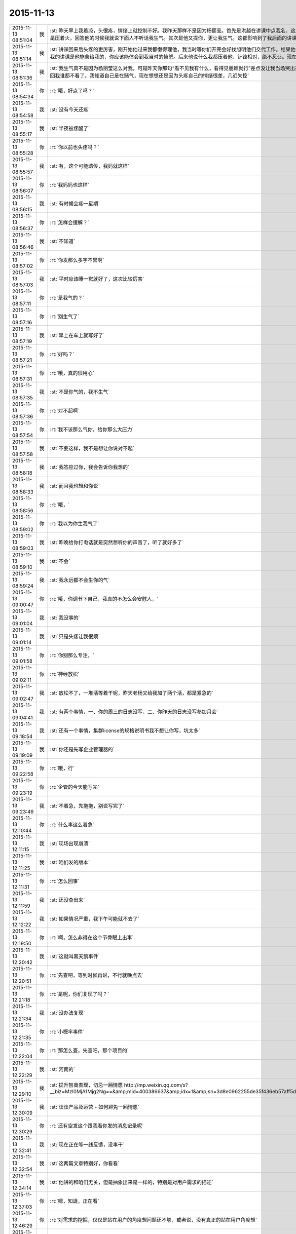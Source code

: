 2015-11-13
-------------

.. csv-table::
   :widths: 25, 1, 60

   2015-11-13 08:51:04,我,:st:`昨天早上我着凉，头很疼，情绪上就控制不好。我昨天那样不是因为杨丽莹。首先是洪越在讲课中点我名，这是惹恼我的主要原因，我摇头就是对他讲的不满，他还找事，当时我是压着火，回答他的时候我就说下面人不听话我生气。其次是他又提你，更让我生气。这都影响到了我后面的讲课，讲课前我说的话其实是带着气说的。`
   2015-11-13 08:51:14,我,:st:`讲课回来后头疼的更厉害，刚开始他过来我都懒得理他，我当时等你们开完会好找旭明他们交代工作。结果他俩说着说着给我来一句早知道我讲这么久就不给我留时间了，就好像我的讲课是他施舍给我的，你应该能体会到我当时的愤怒。后来他说什么我都压着他，针锋相对，绝不忍让。现在想起来我还生气呢。给你发消息的时候因为头疼就没写这么多。`
   2015-11-13 08:51:36,我,:st:`我生气真不是因为杨丽莹这么对我，可是昨天你那句“看不见我有什么，看得见丽颖就行”差点没让我当场哭出来，当时觉得心里很委屈，瞬间冒出的念头就是明天请假不去了，这回我谁都不看了。我知道自己是在赌气，现在想想还是因为头疼自己的情绪很差，几近失控`
   2015-11-13 08:54:34,你,:rt:`哦，好点了吗？`
   2015-11-13 08:54:58,我,:st:`没有今天还疼`
   2015-11-13 08:55:17,我,:st:`半夜被疼醒了`
   2015-11-13 08:55:28,你,:rt:`你以前也头疼吗？`
   2015-11-13 08:55:57,我,:st:`有，这个可能遗传，我妈就这样`
   2015-11-13 08:56:07,你,:rt:`我妈妈也这样`
   2015-11-13 08:56:15,我,:st:`有时候会疼一星期`
   2015-11-13 08:56:37,你,:rt:`怎样会缓解？`
   2015-11-13 08:56:46,我,:st:`不知道`
   2015-11-13 08:57:02,你,:rt:`你发那么多字不累啊`
   2015-11-13 08:57:03,我,:st:`平时应该睡一觉就好了，这次比较厉害`
   2015-11-13 08:57:11,你,:rt:`是我气的？`
   2015-11-13 08:57:16,你,:rt:`别生气了`
   2015-11-13 08:57:19,我,:st:`早上在车上就写好了`
   2015-11-13 08:57:21,你,:rt:`好吗？`
   2015-11-13 08:57:31,你,:rt:`哦，真的很用心`
   2015-11-13 08:57:35,我,:st:`不是你气的，我不生气`
   2015-11-13 08:57:36,你,:rt:`对不起啊`
   2015-11-13 08:57:54,你,:rt:`我不该那么气你，给你那么大压力`
   2015-11-13 08:57:58,我,:st:`不要这样，我不是想让你说对不起`
   2015-11-13 08:58:18,我,:st:`我答应过你，我会告诉你我想的`
   2015-11-13 08:58:33,我,:st:`而且我也想和你说`
   2015-11-13 08:58:56,你,:rt:`哦，`
   2015-11-13 08:59:02,你,:rt:`我以为你生我气了`
   2015-11-13 08:59:03,我,:st:`昨晚给你打电话就是突然想听你的声音了，听了就好多了`
   2015-11-13 08:59:10,我,:st:`不会`
   2015-11-13 08:59:24,我,:st:`我永远都不会生你的气`
   2015-11-13 09:00:47,你,:rt:`哦，你调节下自己，我真的不怎么会安慰人，`
   2015-11-13 09:01:04,我,:st:`我没事的`
   2015-11-13 09:01:14,我,:st:`只是头疼让我很烦`
   2015-11-13 09:01:58,你,:rt:`你别那么专注，`
   2015-11-13 09:02:11,你,:rt:`神经放松`
   2015-11-13 09:02:47,我,:st:`放松不了，一堆活等着干呢，昨天老杨又给我加了两个活，都是紧急的`
   2015-11-13 09:04:41,我,:st:`有两个事情，一、你的周三的日志没写，二、你昨天的日志没写参加月会`
   2015-11-13 09:18:54,我,:st:`还有一个事情，集群license的规格说明书我不想让你写，坑太多`
   2015-11-13 09:19:09,我,:st:`你还是先写企业管理器的`
   2015-11-13 09:22:58,你,:rt:`哦，行`
   2015-11-13 09:23:19,你,:rt:`企管的今天能写完`
   2015-11-13 09:23:49,我,:st:`不着急，先拖拖，别说写完了`
   2015-11-13 12:10:44,你,:rt:`什么事这么着急`
   2015-11-13 12:11:15,我,:st:`现场出现崩溃`
   2015-11-13 12:11:25,我,:st:`咱们发的版本`
   2015-11-13 12:11:31,你,:rt:`怎么回事`
   2015-11-13 12:11:59,我,:st:`还没查出来`
   2015-11-13 12:12:22,我,:st:`如果情况严重，我下午可能就不去了`
   2015-11-13 12:19:50,你,:rt:`啊，怎么非得在这个节骨眼上出事`
   2015-11-13 12:20:42,我,:st:`这就叫黑天鹅事件`
   2015-11-13 12:20:51,你,:rt:`先查吧，等到时候再说，不行就晚点去`
   2015-11-13 12:21:18,你,:rt:`是呢，你们复现了吗？`
   2015-11-13 12:21:34,我,:st:`没办法复现`
   2015-11-13 12:21:35,你,:rt:`小概率事件`
   2015-11-13 12:22:04,你,:rt:`那怎么查，先查吧，那个项目的`
   2015-11-13 12:22:29,我,:st:`河南的`
   2015-11-13 12:29:10,我,:st:`提升智商表现，切忌一厢情愿 http://mp.weixin.qq.com/s?__biz=MzI0MjA1Mjg2Ng==&amp;mid=400386637&amp;idx=1&amp;sn=3d8e0962255de35f436eb57aff5df680&amp;scene=1&amp;srcid=1113FIsXEVD8j58P8ViE9gFd#rd`
   2015-11-13 12:30:09,我,:st:`谈谈产品及运营 - 如何避免一厢情愿`
   2015-11-13 12:30:29,你,:rt:`还有空发这个跟我看你发的消息记录呢`
   2015-11-13 12:32:41,我,:st:`现在正在等一线反馈，没事干`
   2015-11-13 12:32:54,我,:st:`这两篇文章特别好，你看看`
   2015-11-13 12:34:14,我,:st:`他讲的和咱们无关，但是抽象出来是一样的，特别是对用户需求的描述`
   2015-11-13 12:37:03,你,:rt:`嗯，知道，正在看`
   2015-11-13 12:46:29,你,:rt:`对需求的挖掘，仅仅是站在用户的角度想问题还不够，或者说，没有真正的站在用户角度想`
   2015-11-13 12:47:36,你,:rt:`我们每个人会在最短的时间没趋利避害，几乎接近本能，但需求的分析，要把这种本能嫁接到用户身上`
   2015-11-13 12:48:09,我,:st:`对`
   2015-11-13 12:50:34,你,:rt:`而且，可笑的是，很多人知道要做利己的事，为什么做却不知道，更何况让他帮助用户做利用户的事`
   2015-11-13 12:50:44,你,:rt:`比如以前的我就是这样`
   2015-11-13 12:51:06,我,:st:`这就是人的本性`
   2015-11-13 12:51:07,你,:rt:`你吃饭了吗？`
   2015-11-13 12:51:11,我,:st:`吃完了`
   2015-11-13 12:54:24,你,:rt:`也就是人都是利己的，这是本能，但有些人看得长远，会保证既利己又利他，可是有很多人都是做尽量利己不利他的事，需求是做利他为主，利己为辅的事`
   2015-11-13 12:54:27,你,:rt:`所以很难`
   2015-11-13 12:54:48,我,:st:`dui`
   2015-11-13 12:55:02,我,:st:`没错，说的很明白`
   2015-11-13 12:55:21,你,:rt:`我拉肚子了`
   2015-11-13 12:55:27,你,:rt:`从昨天开始`
   2015-11-13 12:55:33,我,:st:`啊，厉害吗`
   2015-11-13 12:55:48,我,:st:`是吃坏肚子了吗`
   2015-11-13 12:55:56,我,:st:`你有药吗`
   2015-11-13 12:56:05,你,:rt:`没事`
   2015-11-13 12:56:10,我,:st:`是不是着凉了`
   2015-11-13 12:56:24,你,:rt:`你别老是这样好不好`
   2015-11-13 12:56:42,你,:rt:`像洪越那种人怎能做好需求`
   2015-11-13 12:56:49,我,:st:`哦`
   2015-11-13 12:57:01,你,:rt:`需求何止是rd上那几个字`
   2015-11-13 12:57:13,我,:st:`是不是吓到你了`
   2015-11-13 12:57:17,你,:rt:`即使扩展出来，也只是他的想当然`
   2015-11-13 12:57:33,你,:rt:`当然我也只是想当然`
   2015-11-13 12:57:34,你,:rt:`哈哈`
   2015-11-13 12:57:37,我,:st:`先告诉我你怎么回事`
   2015-11-13 12:57:51,你,:rt:`我可能犯肠炎了`
   2015-11-13 12:58:04,你,:rt:`以前也有过`
   2015-11-13 12:58:09,我,:st:`唉`
   2015-11-13 12:58:21,我,:st:`应该就是体寒`
   2015-11-13 12:58:23,你,:rt:`肚子里有东西就得上厕所`
   2015-11-13 12:58:28,你,:rt:`拉肚子`
   2015-11-13 12:58:38,我,:st:`那你吃什么药`
   2015-11-13 12:58:39,你,:rt:`你吃晚饭了吧[调皮]`
   2015-11-13 12:58:49,我,:st:`没有`
   2015-11-13 12:58:57,我,:st:`还没到晚上`
   2015-11-13 12:59:02,你,:rt:`吃完饭`
   2015-11-13 12:59:13,你,:rt:`不好意思，你没吃饭的话`
   2015-11-13 12:59:14,我,:st:`是，早吃完了`
   2015-11-13 12:59:24,你,:rt:`没事啊，不用吃药，慢慢就好了`
   2015-11-13 12:59:35,我,:st:`这样不对`
   2015-11-13 12:59:40,你,:rt:`所以我觉得我不会很胖，`
   2015-11-13 13:00:11,我,:st:`这是折腾自己`
   2015-11-13 13:00:23,你,:rt:`早上喝了杯牛奶，中午一点不饿，吃了几个饺子就实在吃不下了`
   2015-11-13 13:00:39,我,:st:`是不是因为胃不好`
   2015-11-13 13:00:49,你,:rt:`就是肠胃`
   2015-11-13 13:01:29,我,:st:`有可能是胃不好导致的`
   2015-11-13 13:01:43,我,:st:`不一定是真正的肠炎`
   2015-11-13 13:01:55,我,:st:`你今天胃有不舒服吗`
   2015-11-13 13:04:52,你,:rt:`还好`
   2015-11-13 13:05:45,我,:st:`我这有治疗肠炎的药，只是不知道是否对症`
   2015-11-13 13:16:32,你,:rt:`不吃`
   2015-11-13 13:17:24,我,:st:`你肚子凉吗`
   2015-11-13 13:18:06,你,:rt:`你们解决的怎么样了`
   2015-11-13 13:18:55,我,:st:`正在等`
   2015-11-13 13:22:08,我,:st:`你有微博吗`
   2015-11-13 13:22:46,你,:rt:`收邮件了吗？这种攻势，你比的了么`
   2015-11-13 13:22:52,你,:rt:`有新浪的`
   2015-11-13 13:23:53,我,:st:`看见了`
   2015-11-13 13:24:06,我,:st:`才不稀罕呢`
   2015-11-13 13:24:40,我,:st:`把你的微博号告诉我`
   2015-11-13 13:25:01,你,:rt:`我刚刚有的，还不会玩呢`
   2015-11-13 13:25:19,你,:rt:`我找找微博号啊`
   2015-11-13 13:34:50,我,:st:`你的微博号是 蓝落527？我怎么搜不到`
   2015-11-13 13:37:07,你,:rt:`兰落`
   2015-11-13 13:37:10,你,:rt:`527`
   2015-11-13 13:38:35,我,:st:`我 @ 你一条微博，你看看`
   2015-11-13 13:40:49,你,:rt:`我刚才看到了，后来找不见了`
   2015-11-13 13:41:04,你,:rt:`好像是女同的`
   2015-11-13 13:41:41,我,:st:`是，写的很真`
   2015-11-13 13:42:55,你,:rt:`你再给我发一遍行吗？`
   2015-11-13 13:44:12,我,:st:`在你的消息里面有`
   2015-11-13 13:45:17,我,:st:`看见了吗`
   2015-11-13 13:52:09,我,:st:`我要是不去你会失望吗`
   2015-11-13 14:03:19,你,:rt:`当然会`
   2015-11-13 14:03:26,你,:rt:`你不去，我也不想去了`
   2015-11-13 14:03:51,我,:st:`别，难得去玩`
   2015-11-13 14:03:52,你,:rt:`说实话，对女同的很无感`
   2015-11-13 14:04:15,我,:st:`能看出来他们是真感情`
   2015-11-13 14:04:35,我,:st:`感情这东西本无性别之分`
   2015-11-13 14:05:09,我,:st:`当年张国荣也一样，可惜没挺过去`
   2015-11-13 14:05:19,你,:rt:`受不了，真的`
   2015-11-13 14:06:37,我,:st:`所以你看的是表象`
   2015-11-13 14:07:46,你,:rt:`你喜欢男人吗？`
   2015-11-13 14:08:36,我,:st:`不喜欢`
   2015-11-13 14:11:32,你,:rt:`你怎么看出他们有感情`
   2015-11-13 14:11:51,我,:st:`看那条微博`
   2015-11-13 14:12:17,我,:st:`还有就是照片里面的眼神`
   2015-11-13 14:12:55,你,:rt:`演员啥眼神还没有`
   2015-11-13 14:13:07,你,:rt:`他们需求评审不带我吗？`
   2015-11-13 14:13:21,你,:rt:`软件需求说明书谁写？`
   2015-11-13 14:14:00,我,:st:`不带你正好`
   2015-11-13 14:14:14,我,:st:`这个需求我会顶得很厉害的`
   2015-11-13 14:14:34,我,:st:`你说的是 license 的吧`
   2015-11-13 14:14:49,我,:st:`咱俩别说岔了`
   2015-11-13 14:15:43,你,:rt:`我不知道，`
   2015-11-13 14:15:47,你,:rt:`都没带我`
   2015-11-13 14:19:02,我,:st:`周一下午的，1、<< 8a集群批量交付的证书管理机制用户需求说明书_V1.2>> 2、<< GBase南京vmax脚本迁移项目_支持OLAP函数Percent_Rank()用户需求说明书_V1.0>>`
   2015-11-13 14:19:11,我,:st:`没带你正好`
   2015-11-13 14:19:20,你,:rt:`嗯，`
   2015-11-13 14:19:24,你,:rt:`好吧`
   2015-11-13 14:19:25,我,:st:`这两个需求都挺难的`
   2015-11-13 14:19:56,你,:rt:`不带拉倒，没事，我在想为什么不带呢？`
   2015-11-13 14:21:44,我,:st:`等我`
   2015-11-13 14:33:03,你,:rt:`先别给我消息了，洪越做我的车`
   2015-11-13 15:37:19,你,:rt:`能来吗？`
   2015-11-13 17:29:41,我,:st:`干啥呢`
   2015-11-13 20:37:56,你,:rt:`走了吗？`
   2015-11-13 21:28:39,你,:rt:`突然间特别困`
   2015-11-13 21:28:59,我,:st:`睡觉吧`
   2015-11-13 21:31:27,你,:rt:`不想睡`
   2015-11-13 21:31:33,你,:rt:`你回去了么`
   2015-11-13 21:31:48,我,:st:`是，车上，就你一个人吗`
   2015-11-13 21:31:51,你,:rt:`我看你今天一直跟他们在一起`
   2015-11-13 21:32:01,我,:st:`和谁`
   2015-11-13 21:32:02,你,:rt:`我老公弟弟来了，他们出去吃饭了`
   2015-11-13 21:32:15,我,:st:`我陪着你吧`
   2015-11-13 21:32:18,你,:rt:`没谁`
   2015-11-13 21:32:28,我,:st:`我一直找你`
   2015-11-13 21:32:43,你,:rt:`一会就回来了，我想也许这种场合在一起也不好，`
   2015-11-13 21:32:52,你,:rt:`所以有点躲着你`
   2015-11-13 21:32:57,我,:st:`唉`
   2015-11-13 21:33:15,我,:st:`你唱歌很好听`
   2015-11-13 21:33:27,我,:st:`那天咱俩去唱歌吧`
   2015-11-13 21:33:47,你,:rt:`不好，我就是喜欢玩`
   2015-11-13 21:33:58,我,:st:`哦`
   2015-11-13 21:34:16,你,:rt:`你也挺喜欢唱歌的吧，比洪越唱的好`
   2015-11-13 21:34:17,我,:st:`那你喜欢玩什么`
   2015-11-13 21:34:35,我,:st:`是，中学非常喜欢`
   2015-11-13 21:34:40,你,:rt:`我想看着你们玩，然后我好捧场`
   2015-11-13 21:34:43,你,:rt:`哈哈`
   2015-11-13 21:35:05,你,:rt:`今天我没干什么不改干的事吧`
   2015-11-13 21:35:31,我,:st:`没有，表现的特别好`
   2015-11-13 21:35:38,我,:st:`特别得体`
   2015-11-13 21:35:41,你,:rt:`一玩起来就啥都忘了`
   2015-11-13 21:35:56,你,:rt:`本来特别想跟你呆着，`
   2015-11-13 21:36:00,你,:rt:`唉`
   2015-11-13 21:36:05,我,:st:`我也是`
   2015-11-13 21:36:09,你,:rt:`没办法，`
   2015-11-13 21:36:17,你,:rt:`我老是躲着洪越`
   2015-11-13 21:36:28,你,:rt:`我特怕跟他说话`
   2015-11-13 21:36:57,我,:st:`路上他说你什么了吗`
   2015-11-13 21:37:08,你,:rt:`没有`
   2015-11-13 21:37:13,你,:rt:`基本没说话`
   2015-11-13 21:37:25,你,:rt:`他在一边大喘气`
   2015-11-13 21:37:45,我,:st:`是不是被你吓到了`
   2015-11-13 21:37:46,你,:rt:`我跟他真没话说，奇了怪了`
   2015-11-13 21:37:54,你,:rt:`跟谁都能扯几句`
   2015-11-13 21:38:09,你,:rt:`你们车上都有谁，`
   2015-11-13 21:38:49,我,:st:`小白和陈鹏`
   2015-11-13 21:39:01,我,:st:`我们出门之前崩了`
   2015-11-13 21:39:02,你,:rt:`被我吓到？我很吓人吗？`
   2015-11-13 21:39:12,你,:rt:`集群吗？`
   2015-11-13 21:39:19,我,:st:`不是，我是说他坐你的车`
   2015-11-13 21:39:29,你,:rt:`老杨回了吗？`
   2015-11-13 21:39:38,我,:st:`都回去了`
   2015-11-13 21:39:39,你,:rt:`没有啦，`
   2015-11-13 21:39:47,你,:rt:`我俩就是没话说`
   2015-11-13 21:39:58,我,:st:`我知道，逗你啦`
   2015-11-13 21:39:59,你,:rt:`你知道王志心干嘛去了吗？`
   2015-11-13 21:40:12,你,:rt:`我发现看我现在来车不错了`
   2015-11-13 21:40:14,我,:st:`不知道，她今天请假`
   2015-11-13 21:40:20,你,:rt:`真的，除了停车`
   2015-11-13 21:40:29,你,:rt:`洪越让他去北京出差了`
   2015-11-13 21:40:41,我,:st:`哦`
   2015-11-13 21:40:48,我,:st:`什么项目`
   2015-11-13 21:41:16,你,:rt:`不知道`
   2015-11-13 21:41:25,你,:rt:`她能干啥`
   2015-11-13 21:41:28,我,:st:`不管她了`
   2015-11-13 21:41:33,你,:rt:`是`
   2015-11-13 21:41:37,你,:rt:`懒得想`
   2015-11-13 21:41:59,你,:rt:`他个新人，这么好的活动，竟然连个脸不漏`
   2015-11-13 21:42:18,你,:rt:`今天显得我管的事太多吗？`
   2015-11-13 21:42:33,我,:st:`不是，正好`
   2015-11-13 21:42:42,你,:rt:`那就好`
   2015-11-13 21:42:58,我,:st:`阿娇有点差`
   2015-11-13 21:42:59,你,:rt:`做游戏的时候，我就特别希望大家玩的开心`
   2015-11-13 21:43:16,你,:rt:`不过也还好，`
   2015-11-13 21:43:19,我,:st:`是，看你笑的特别开心`
   2015-11-13 21:43:27,你,:rt:`是吗？`
   2015-11-13 21:43:35,你,:rt:`我就是捧场王`
   2015-11-13 21:43:38,我,:st:`是，一直在看你`
   2015-11-13 21:43:52,你,:rt:`不喜欢很low 的样子`
   2015-11-13 21:43:55,你,:rt:`哈哈`
   2015-11-13 21:44:17,你,:rt:`气氛要活跃，玩的才开，才好玩`
   2015-11-13 21:44:30,我,:st:`对呀`
   2015-11-13 21:44:31,你,:rt:`我想我也是老了`
   2015-11-13 21:44:38,我,:st:`啊`
   2015-11-13 21:44:48,你,:rt:`你完好了吗`
   2015-11-13 21:44:57,你,:rt:`不得不说，火锅太难吃了`
   2015-11-13 21:45:01,我,:st:`还行`
   2015-11-13 21:45:16,你,:rt:`人还是有点多，地方太挤，锅太少`
   2015-11-13 21:45:20,我,:st:`是`
   2015-11-13 21:45:43,你,:rt:`整体就是乱七八糟的`
   2015-11-13 21:46:06,你,:rt:`你说我这么冒进不会给领导留下坏印象吧`
   2015-11-13 21:46:27,你,:rt:`今天开始的时候，跟老杨拍了两张照片还`
   2015-11-13 21:46:32,我,:st:`不会，恰好相反`
   2015-11-13 21:46:38,我,:st:`不错`
   2015-11-13 21:46:44,我,:st:`老杨喜欢这样的`
   2015-11-13 21:47:50,你,:rt:`是，我跟国华说洪越不做他车的时候，他正打麻将，跟我说，李辉给我们拿几个苹果来呗`
   2015-11-13 21:48:16,你,:rt:`不管怎么着，先赚下存在感再说`
   2015-11-13 21:48:31,我,:st:`是`
   2015-11-13 21:49:24,你,:rt:`有空咱们组的唱歌去吧，一个组的玩的开`
   2015-11-13 21:49:39,你,:rt:`咱俩唱歌没意思，人多才好玩`
   2015-11-13 21:49:59,你,:rt:`我开车好的话，可以请你吃饭`
   2015-11-13 21:50:19,我,:st:`以前组织过一次唱歌，咱们组唱的人少`
   2015-11-13 21:50:20,你,:rt:`咱俩唱歌就算了`
   2015-11-13 21:50:26,你,:rt:`哈哈`
   2015-11-13 21:50:37,我,:st:`也就是我唱`
   2015-11-13 21:50:41,你,:rt:`现在人多了，`
   2015-11-13 21:50:43,我,:st:`玩不起来`
   2015-11-13 21:50:48,你,:rt:`那个新人`
   2015-11-13 21:50:58,你,:rt:`有我跟阿娇呢`
   2015-11-13 21:51:11,我,:st:`上次唱歌旭明刘甲一直打三国杀`
   2015-11-13 21:51:12,你,:rt:`不得不说，我们新生力量不可小觑啊`
   2015-11-13 21:51:16,你,:rt:`哈哈`
   2015-11-13 21:51:19,我,:st:`对呀`
   2015-11-13 21:51:35,你,:rt:`我看旭明吃的油光满面`
   2015-11-13 21:51:42,你,:rt:`他就对吃感兴趣`
   2015-11-13 21:51:51,我,:st:`他今天吃的不少`
   2015-11-13 21:51:55,你,:rt:`其他的都不行`
   2015-11-13 21:52:01,我,:st:`是`
   2015-11-13 21:52:21,你,:rt:`我以前也策划过活动，比他们这成功多了`
   2015-11-13 21:52:38,你,:rt:`现在不行了`
   2015-11-13 21:52:44,我,:st:`下次让你主持`
   2015-11-13 21:52:45,你,:rt:`你到家了吗？`
   2015-11-13 21:52:52,我,:st:`地铁，营口道`
   2015-11-13 21:52:53,你,:rt:`算了，`
   2015-11-13 21:53:05,你,:rt:`哦，那还有几站`
   2015-11-13 21:53:32,你,:rt:`你去组里说句话呗，`
   2015-11-13 21:53:34,我,:st:`4站`
   2015-11-13 21:53:37,你,:rt:`好的之类的`
   2015-11-13 21:53:52,你,:rt:`大家都在报平安，`
   2015-11-13 21:54:07,你,:rt:`嗯`
   2015-11-13 21:54:33,你,:rt:`我的潜力无限，是高素质人才，`
   2015-11-13 21:54:35,你,:rt:`哈哈`
   2015-11-13 21:54:48,你,:rt:`永远不会让你失望`
   2015-11-13 21:55:32,我,:st:`对呀`
   2015-11-13 21:55:50,你,:rt:`你听到我说的话了吗？`
   2015-11-13 21:55:57,你,:rt:`去一组的群里`
   2015-11-13 21:56:05,你,:rt:`给大家回一下`
   2015-11-13 21:56:25,你,:rt:`不搭理我`
   2015-11-13 21:56:26,我,:st:`你说的什么`
   2015-11-13 21:56:31,我,:st:`换车`
   2015-11-13 21:56:53,你,:rt:`去一组群里，给大家回个话，大家都在报平安`
   2015-11-13 21:56:57,我,:st:`我到家后再去组里说`
   2015-11-13 21:57:12,你,:rt:`你说个好的啥的呗`
   2015-11-13 21:57:21,我,:st:`你说吧`
   2015-11-13 21:57:29,你,:rt:`我怎么说，`
   2015-11-13 21:57:33,我,:st:`就当替我说了`
   2015-11-13 21:57:44,你,:rt:`我要是说了，也希望领导回一句啊`
   2015-11-13 21:57:49,你,:rt:`去吧去吧`
   2015-11-13 21:58:13,你,:rt:`不说算了`
   2015-11-13 21:58:31,你,:rt:`真听话，开心，该说`
   2015-11-13 21:58:48,我,:st:`也就是你了`
   2015-11-13 21:59:00,我,:st:`我平时才懒得说呢`
   2015-11-13 21:59:16,你,:rt:`哈哈`
   2015-11-13 21:59:21,你,:rt:`说一句就行了`
   2015-11-13 22:00:00,你,:rt:`你快到家了吗？`
   2015-11-13 22:00:15,我,:st:`没有`
   2015-11-13 22:00:36,你,:rt:`明天会不会事很多`
   2015-11-13 22:00:44,你,:rt:`好担心你们`
   2015-11-13 22:00:45,我,:st:`会`
   2015-11-13 22:01:00,我,:st:`现场崩溃是最严重的问题`
   2015-11-13 22:01:23,你,:rt:`你终于跟我说了，我想了半天，搅都没睡`
   2015-11-13 22:01:29,我,:st:`就是我们该做的，没办法，躲不开`
   2015-11-13 22:01:30,你,:rt:`是啊，我知道`
   2015-11-13 22:01:35,你,:rt:`是`
   2015-11-13 22:01:50,我,:st:`你是说上午吗`
   2015-11-13 22:01:51,你,:rt:`就是出现这种问题，心里有点担心`
   2015-11-13 22:02:00,你,:rt:`毕竟是咱们发的版啊`
   2015-11-13 22:02:26,你,:rt:`我家还是16度`
   2015-11-13 22:02:27,我,:st:`是，老杨也头疼`
   2015-11-13 22:02:33,你,:rt:`是`
   2015-11-13 22:02:34,我,:st:`冷吗`
   2015-11-13 22:02:53,你,:rt:`还好，今天在会场挺热的`
   2015-11-13 22:02:55,我,:st:`晚上忘了问你，你肚子怎么样了`
   2015-11-13 22:03:00,我,:st:`好点吗`
   2015-11-13 22:03:13,我,:st:`一直忙，我居然忘了`
   2015-11-13 22:03:31,你,:rt:`没事了`
   2015-11-13 22:03:49,我,:st:`好的，自己注意`
   2015-11-13 22:03:52,你,:rt:`我今天一直没沾水其实，`
   2015-11-13 22:04:11,你,:rt:`就是帮着拿拿东西`
   2015-11-13 22:04:28,你,:rt:`我老公回来了`
   2015-11-13 22:04:33,我,:st:`好`
   2015-11-13 23:06:21,你,:rt:`15822333922`
   2015-11-13 23:06:27,你,:rt:`杜杨`
   2015-11-13 23:06:45,你,:rt:`他也挺着急，你别着急的跟他说`